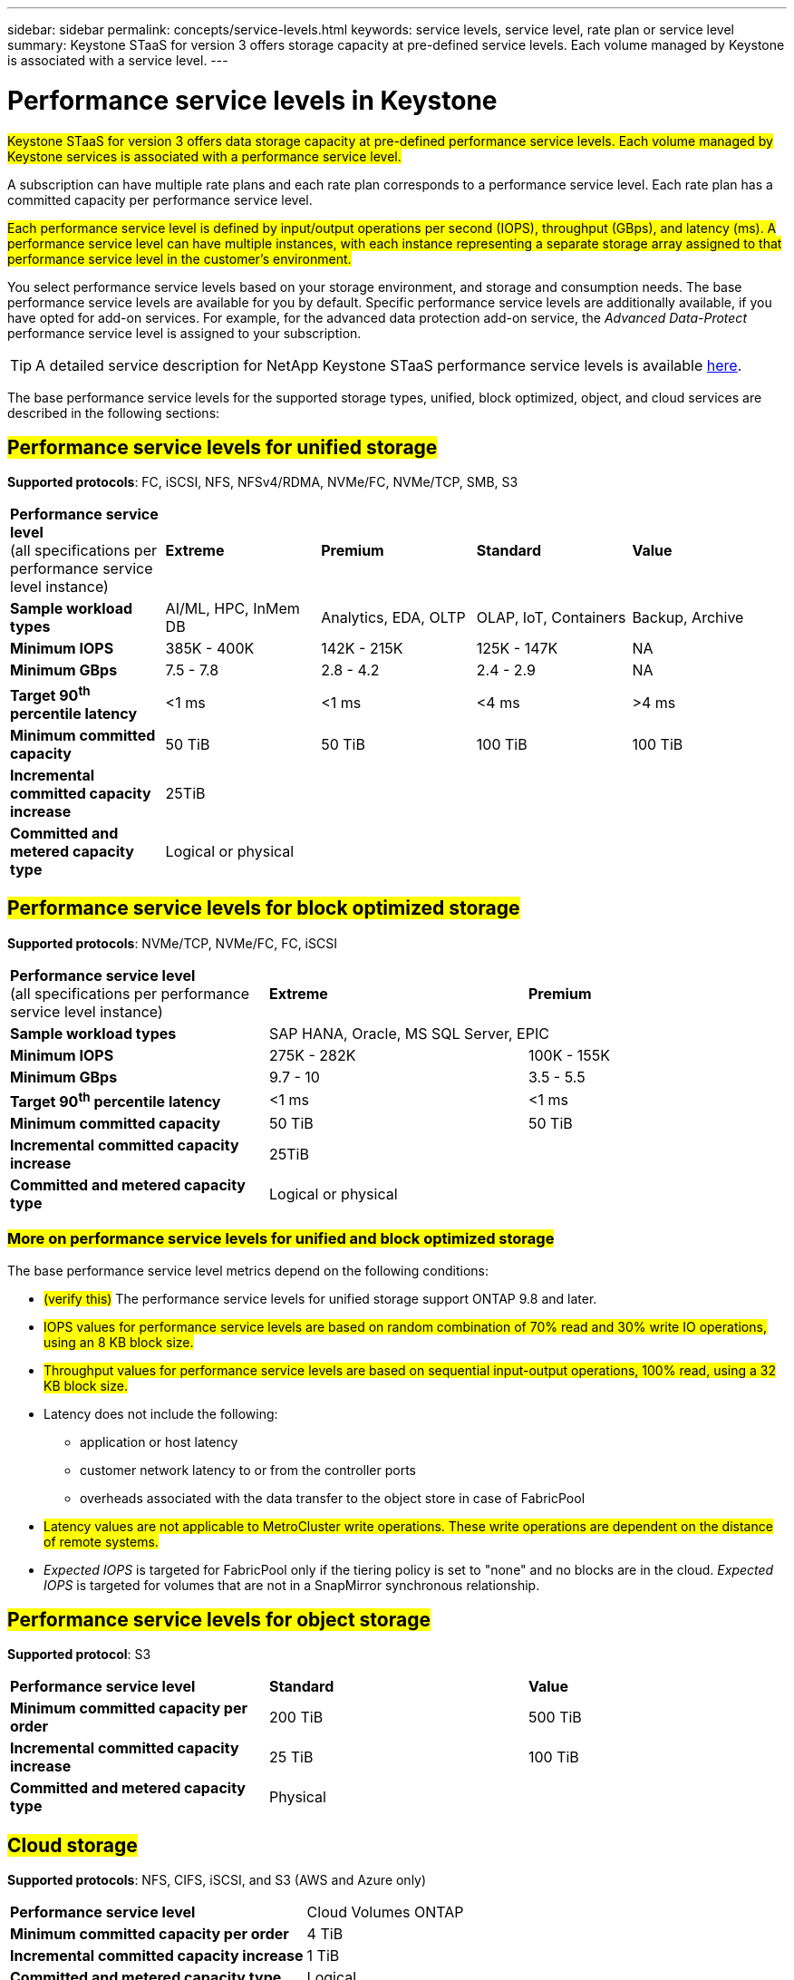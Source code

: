 ---
sidebar: sidebar
permalink: concepts/service-levels.html
keywords: service levels, service level, rate plan or service level
summary: Keystone STaaS for version 3 offers storage capacity at pre-defined service levels. Each volume managed by Keystone is associated with a service level.
---

= Performance service levels in Keystone
:hardbreaks:
:nofooter:
:icons: font
:linkattrs:
:imagesdir: ../media/

[.lead]
##Keystone STaaS for version 3 offers data storage capacity at pre-defined performance service levels. Each volume managed by Keystone services is associated with a performance service level.##

A subscription can have multiple rate plans and each rate plan corresponds to a performance service level. Each rate plan has a committed capacity per performance service level. 

##Each performance service level is defined by input/output operations per second (IOPS), throughput (GBps), and latency (ms). A performance service level can have multiple instances, with each instance representing a separate storage array assigned to that performance service level in the customer's environment.##

You select performance service levels based on your storage environment, and storage and consumption needs. The base performance service levels are available for you by default. Specific performance service levels are additionally available, if you have opted for add-on services. For example, for the advanced data protection add-on service, the _Advanced Data-Protect_ performance service level is assigned to your subscription.

[TIP]
A detailed service description for NetApp Keystone STaaS performance service levels is available https://www.netapp.com/services/keystone/terms-and-conditions/[here^].

The base performance service levels for the supported storage types, unified, block optimized, object, and cloud services are described in the following sections:

== ##Performance service levels for unified storage##
*Supported protocols*: FC, iSCSI, NFS, NFSv4/RDMA, NVMe/FC, NVMe/TCP, SMB, S3

|===
|*Performance service level*
(all specifications per performance service level instance)|*Extreme* |*Premium* |*Standard* |*Value*
|*Sample workload types* |AI/ML, HPC, InMem DB |Analytics, EDA, OLTP | OLAP, IoT, Containers |Backup, Archive
|*Minimum IOPS* |385K - 400K |142K - 215K |125K - 147K | NA
|*Minimum GBps* |7.5 - 7.8  |2.8 - 4.2 |2.4 - 2.9 | NA
|*Target 90^th^ percentile latency* | <1 ms | <1 ms | <4 ms | >4 ms 
|*Minimum committed capacity* | 50 TiB | 50 TiB | 100 TiB | 100 TiB
|*Incremental committed capacity increase*
4+| 25TiB
|*Committed and metered capacity type*
4+|Logical or physical
|===

== ##Performance service levels for block optimized storage##
*Supported protocols*: NVMe/TCP, NVMe/FC, FC, iSCSI

|===
|*Performance service level*
(all specifications per performance service level instance)|*Extreme* |*Premium* 
|*Sample workload types*
2+| SAP HANA, Oracle, MS SQL Server, EPIC
|*Minimum IOPS* |275K - 282K |100K - 155K 
|*Minimum GBps* |9.7 - 10  |3.5 - 5.5 
|*Target 90^th^ percentile latency* | <1 ms | <1 ms 
|*Minimum committed capacity* | 50 TiB | 50 TiB 
|*Incremental committed capacity increase*
2+| 25TiB
|*Committed and metered capacity type*
2+| Logical or physical
|===

=== ##More on performance service levels for unified and block optimized storage##

The base performance service level metrics depend on the following conditions:

* ##(verify this)## The performance service levels for unified storage support ONTAP 9.8 and later.
* ##IOPS values for performance service levels are based on random combination of 70% read and 30% write IO operations, using an 8 KB block size.##
* ##Throughput values for performance service levels are based on sequential input-output operations, 100% read, using a 32 KB block size.##
* Latency does not include the following: 
** application or host latency
** customer network latency to or from the controller ports
** overheads associated with the data transfer to the object store in case of FabricPool
* ##Latency values are not applicable to MetroCluster write operations. These write operations are dependent on the distance of remote systems.##
* _Expected IOPS_ is targeted for FabricPool only if the tiering policy is set to "none" and no blocks are in the cloud. _Expected IOPS_ is targeted for volumes that are not in a SnapMirror synchronous relationship.

== ##Performance service levels for object storage##
*Supported protocol*: S3

|===
|*Performance service level* | *Standard* | *Value* 
|*Minimum committed capacity per order* | 200 TiB | 500 TiB 
|*Incremental committed capacity increase* | 25 TiB | 100 TiB
|*Committed and metered capacity type*
2+| Physical
|===

== ##Cloud storage##

*Supported protocols*: NFS, CIFS, iSCSI, and S3 (AWS and Azure only)

|===
|*Performance service level* | Cloud Volumes ONTAP
|*Minimum committed capacity per order* | 4 TiB  
|*Incremental committed capacity increase* | 1 TiB 
|*Committed and metered capacity type*| Logical
|===

[NOTE]
====
- Cloud native services, such as compute, storage, networking, are invoiced by cloud providers.
- These services are dependent on cloud storage and compute characteristics.
====

*Related information*

* link:../concepts/supported-storage-capacity.html[Supported storage capacities]
* link:..//concepts/metrics.html[Metrics and definitions used in Keystone Services]
* link:../concepts/pricing.html[Keystone pricing]